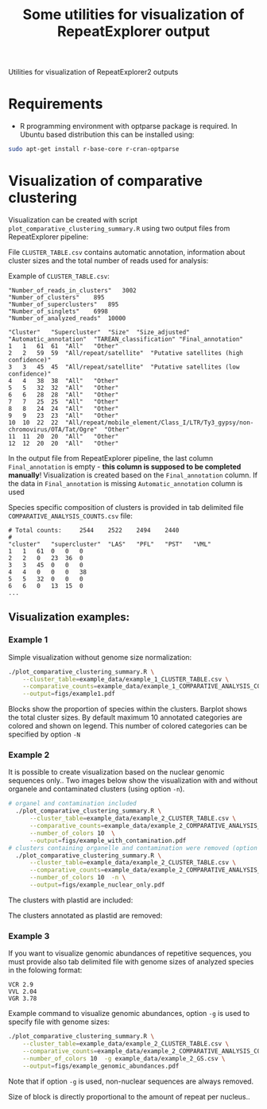 #+TITLE: Some utilities for visualization of RepeatExplorer output
Utilities  for visualization of RepeatExplorer2 outputs

* Requirements
- R programming environment with optparse package is required. In Ubuntu based distribution this can be installed using:
#+begin_src bash
sudo apt-get install r-base-core r-cran-optparse
#+end_src

* Visualization of comparative clustering

Visualization can be created with script =plot_comparative_clustering_summary.R=
using two output files from RepeatExplorer pipeline:

File  ~CLUSTER_TABLE.csv~ contains automatic annotation, information about
cluster sizes and the total number of reads used for analysis:

Example of ~CLUSTER_TABLE.csv~:
#+begin_example 
"Number_of_reads_in_clusters"	3002
"Number_of_clusters"	895
"Number_of_superclusters"	895
"Number_of_singlets"	6998
"Number_of_analyzed_reads"	10000

"Cluster"	"Supercluster"	"Size"	"Size_adjusted"	"Automatic_annotation"	"TAREAN_classification"	"Final_annotation"
1	1	61	61	"All"	"Other"
2	2	59	59	"All/repeat/satellite"	"Putative satellites (high confidence)"
3	3	45	45	"All/repeat/satellite"	"Putative satellites (low confidence)"
4	4	38	38	"All"	"Other"
5	5	32	32	"All"	"Other"
6	6	28	28	"All"	"Other"
7	7	25	25	"All"	"Other"
8	8	24	24	"All"	"Other"
9	9	23	23	"All"	"Other"
10	10	22	22	"All/repeat/mobile_element/Class_I/LTR/Ty3_gypsy/non-chromovirus/OTA/Tat/Ogre"	"Other"
11	11	20	20	"All"	"Other"
12	12	20	20	"All"	"Other"
#+end_example
In the output file from RepeatExplorer pipeline, the last column
=Final_annotation= is empty - *this column is supposed to be completed manually*! Visualization is created based on the =Final_annotation= column. If the
data in =Final_annotation= is missing =Automatic_annotation= column is used


Species specific composition of clusters is provided in tab delimited file ~COMPARATIVE_ANALYSIS_COUNTS.csv~ file:
#+begin_example
# Total counts:		2544	2522	2494	2440
#
"cluster"	"supercluster"	"LAS"	"PFL"	"PST"	"VML"
1	1	61	0	0	0
2	2	0	23	36	0
3	3	45	0	0	0
4	4	0	0	0	38
5	5	32	0	0	0
6	6	0	13	15	0
...
#+end_example


** Visualization examples:
*** Example 1
Simple visualization without genome size normalization:
#+begin_src bash :results output silent :tangle yes
  ./plot_comparative_clustering_summary.R \
      --cluster_table=example_data/example_1_CLUSTER_TABLE.csv \
      --comparative_counts=example_data/example_1_COMPARATIVE_ANALYSIS_COUNTS.csv \
      --output=figs/example1.pdf
#+end_src

#+begin_src bash :exports none :results output silent :tangle yes
convert -density 200 figs/example1.pdf figs/example1.png
#+end_src


[[./figs/example1.png]]
Blocks show the proportion of species within the clusters. Barplot shows the
total cluster sizes. By default maximum 10 annotated categories are colored and
shown on legend. This number of colored categories can be specified by option =-N=

*** Example 2
It is possible to create visualization based on the nuclear genomic sequences only..
Two images below show the visualization with and without organele and
contaminated clusters (using option =-n=). 
#+begin_src bash :results output silent :tangle yes
# organel and contamination included
  ./plot_comparative_clustering_summary.R \
      --cluster_table=example_data/example_2_CLUSTER_TABLE.csv \
      --comparative_counts=example_data/example_2_COMPARATIVE_ANALYSIS_COUNTS.csv \
      --number_of_colors 10  \
      --output=figs/example_with_contamination.pdf
# clusters containing organelle and contamination were removed (option -n)
  ./plot_comparative_clustering_summary.R \
      --cluster_table=example_data/example_2_CLUSTER_TABLE.csv \
      --comparative_counts=example_data/example_2_COMPARATIVE_ANALYSIS_COUNTS.csv \
      --number_of_colors 10  -n \
      --output=figs/example_nuclear_only.pdf

#+end_src

#+begin_src bash :exports none :results output silent :tangle yes
convert -density 200 figs/example_with_contamination.pdf figs/example_with_contamination.png
convert -density 200 figs/example_nuclear_only.pdf figs/example_nuclear_only.png
#+end_src

The clusters with plastid are included:
[[./figs/example_with_contamination.png]]



The clusters annotated as plastid are removed:
[[./figs/example_nuclear_only.png]]


*** Example 3
If you want to visualize genomic abundances of repetitive sequences, you must
provide also tab delimited file with genome sizes of analyzed species in the
folowing format:
#+begin_example
VCR 2.9
VVL 2.04
VGR 3.78
#+end_example

Example command to visualize genomic abundances, option =-g= is used to specify
file with genome sizes:
#+begin_src bash  :results output silent :tangle yes
  ./plot_comparative_clustering_summary.R \
      --cluster_table=example_data/example_2_CLUSTER_TABLE.csv \
      --comparative_counts=example_data/example_2_COMPARATIVE_ANALYSIS_COUNTS.csv \
      --number_of_colors 10  -g example_data/example_2_GS.csv \
      --output=figs/example_genomic_abundances.pdf

#+end_src

#+begin_src bash :exports none :results output silent :tangle yes
convert -density 200 figs/example_genomic_abundances.pdf figs/example_genomic_abundances.png
#+end_src

Note that if option =-g= is used, non-nuclear sequences are always removed.

[[./figs/example_genomic_abundances.png]]
Size of block is directly proportional to the amount of repeat per nucleus..


